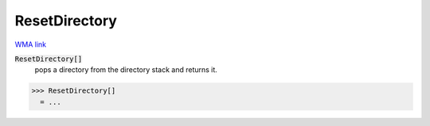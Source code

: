 ResetDirectory
==============

`WMA link <https://reference.wolfram.com/language/ref/ResetDirectory.html>`_


:code:`ResetDirectory[]`
    pops a directory from the directory stack and returns it.





>>> ResetDirectory[]
  = ...
